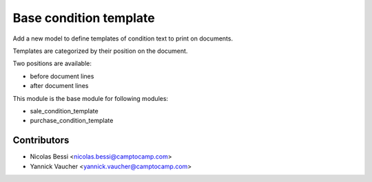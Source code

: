 Base condition template
=======================

Add a new model to define templates of condition text to print on
documents.


Templates are categorized by their position on the document.

Two positions are available:

- before document lines
- after document lines

This module is the base module for following modules:

* sale_condition_template
* purchase_condition_template

Contributors
------------

* Nicolas Bessi <nicolas.bessi@camptocamp.com>
* Yannick Vaucher <yannick.vaucher@camptocamp.com>
